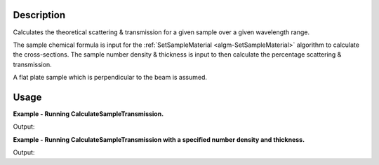 .. algorithm::

.. summary::

.. alias::

.. properties::

Description
-----------

Calculates the theoretical scattering & transmission for a given sample over a
given wavelength range.

The sample chemical formula is input for the :ref:`SetSampleMaterial
<algm-SetSampleMaterial>` algorithm to calculate the cross-sections. The sample
number density & thickness is input to then calculate the percentage scattering
& transmission.

A flat plate sample which is perpendicular to the beam is assumed.

Usage
-----

**Example - Running CalculateSampleTransmission.**

.. testcode:: ExCalculateSampleTransmissionSimple

    ws = CalculateSampleTransmission(WavelengthRange='2.0, 0.1, 10.0', ChemicalFormula='H2-O')

    print 'Transmission: %f, %f, %f ...' % tuple(ws.readY(0)[:3])
    print 'Scattering: %f, %f, %f ...' % tuple(ws.readY(1)[:3])


Output:

.. testoutput:: ExCalculateSampleTransmissionSimple

    Transmission: 0.568102, 0.567976, 0.567851 ...
    Scattering: 0.429309, 0.429309, 0.429309 ...


**Example - Running CalculateSampleTransmission with a specified number density and thickness.**

.. testcode:: ExCalculateSampleTransmissionParams

    ws = CalculateSampleTransmission(WavelengthRange='2.0, 0.1, 10.0', ChemicalFormula='H2-O',
                                    NumberDensity=0.2, Thickness=0.58)

    print 'Transmission: %f, %f, %f ...' % tuple(ws.readY(0)[:3])
    print 'Scattering: %f, %f, %f ...' % tuple(ws.readY(1)[:3])

Output:

.. testoutput:: ExCalculateSampleTransmissionParams

    Transmission: 0.001417, 0.001413, 0.001410 ...
    Scattering: 0.998506, 0.998506, 0.998506 ...

.. categories::

.. sourcelink::
